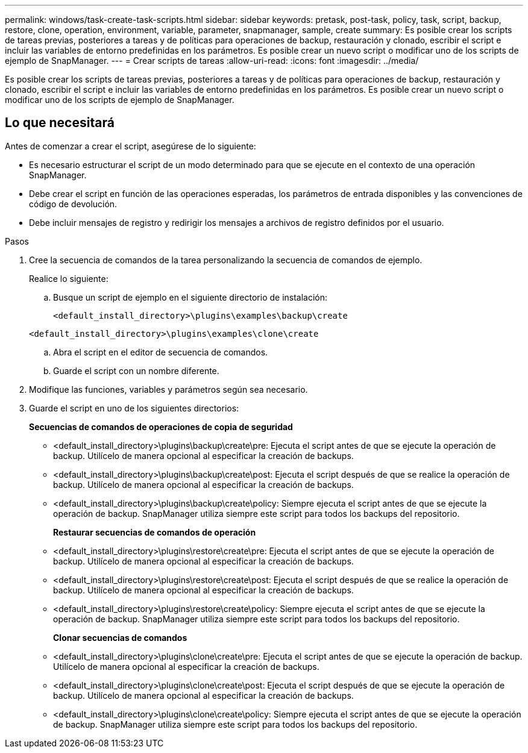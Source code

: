 ---
permalink: windows/task-create-task-scripts.html 
sidebar: sidebar 
keywords: pretask, post-task, policy, task, script, backup, restore, clone, operation, environment, variable, parameter, snapmanager, sample, create 
summary: Es posible crear los scripts de tareas previas, posteriores a tareas y de políticas para operaciones de backup, restauración y clonado, escribir el script e incluir las variables de entorno predefinidas en los parámetros. Es posible crear un nuevo script o modificar uno de los scripts de ejemplo de SnapManager. 
---
= Crear scripts de tareas
:allow-uri-read: 
:icons: font
:imagesdir: ../media/


[role="lead"]
Es posible crear los scripts de tareas previas, posteriores a tareas y de políticas para operaciones de backup, restauración y clonado, escribir el script e incluir las variables de entorno predefinidas en los parámetros. Es posible crear un nuevo script o modificar uno de los scripts de ejemplo de SnapManager.



== Lo que necesitará

Antes de comenzar a crear el script, asegúrese de lo siguiente:

* Es necesario estructurar el script de un modo determinado para que se ejecute en el contexto de una operación SnapManager.
* Debe crear el script en función de las operaciones esperadas, los parámetros de entrada disponibles y las convenciones de código de devolución.
* Debe incluir mensajes de registro y redirigir los mensajes a archivos de registro definidos por el usuario.


.Pasos
. Cree la secuencia de comandos de la tarea personalizando la secuencia de comandos de ejemplo.
+
Realice lo siguiente:

+
.. Busque un script de ejemplo en el siguiente directorio de instalación:
+
`<default_install_directory>\plugins\examples\backup\create`

+
`<default_install_directory>\plugins\examples\clone\create`

.. Abra el script en el editor de secuencia de comandos.
.. Guarde el script con un nombre diferente.


. Modifique las funciones, variables y parámetros según sea necesario.
. Guarde el script en uno de los siguientes directorios:
+
*Secuencias de comandos de operaciones de copia de seguridad*

+
** <default_install_directory>\plugins\backup\create\pre: Ejecuta el script antes de que se ejecute la operación de backup. Utilícelo de manera opcional al especificar la creación de backups.
** <default_install_directory>\plugins\backup\create\post: Ejecuta el script después de que se realice la operación de backup. Utilícelo de manera opcional al especificar la creación de backups.
** <default_install_directory>\plugins\backup\create\policy: Siempre ejecuta el script antes de que se ejecute la operación de backup. SnapManager utiliza siempre este script para todos los backups del repositorio.
+
*Restaurar secuencias de comandos de operación*

** <default_install_directory>\plugins\restore\create\pre: Ejecuta el script antes de que se ejecute la operación de backup. Utilícelo de manera opcional al especificar la creación de backups.
** <default_install_directory>\plugins\restore\create\post: Ejecuta el script después de que se realice la operación de backup. Utilícelo de manera opcional al especificar la creación de backups.
** <default_install_directory>\plugins\restore\create\policy: Siempre ejecuta el script antes de que se ejecute la operación de backup. SnapManager utiliza siempre este script para todos los backups del repositorio.
+
*Clonar secuencias de comandos*

** <default_install_directory>\plugins\clone\create\pre: Ejecuta el script antes de que se ejecute la operación de backup. Utilícelo de manera opcional al especificar la creación de backups.
** <default_install_directory>\plugins\clone\create\post: Ejecuta el script después de que se ejecute la operación de backup. Utilícelo de manera opcional al especificar la creación de backups.
** <default_install_directory>\plugins\clone\create\policy: Siempre ejecuta el script antes de que se ejecute la operación de backup. SnapManager utiliza siempre este script para todos los backups del repositorio.



